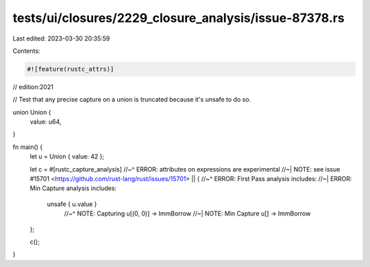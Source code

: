 tests/ui/closures/2229_closure_analysis/issue-87378.rs
======================================================

Last edited: 2023-03-30 20:35:59

Contents:

.. code-block:: rs

    #![feature(rustc_attrs)]

// edition:2021

// Test that any precise capture on a union is truncated because it's unsafe to do so.

union Union {
    value: u64,
}

fn main() {
    let u = Union { value: 42 };

    let c = #[rustc_capture_analysis]
    //~^ ERROR: attributes on expressions are experimental
    //~| NOTE: see issue #15701 <https://github.com/rust-lang/rust/issues/15701>
    || {
    //~^ ERROR: First Pass analysis includes:
    //~| ERROR: Min Capture analysis includes:
       unsafe { u.value }
        //~^ NOTE: Capturing u[(0, 0)] -> ImmBorrow
        //~| NOTE: Min Capture u[] -> ImmBorrow
    };

    c();
}


